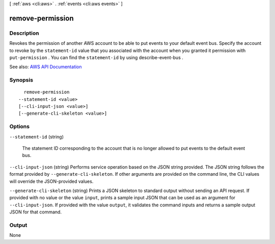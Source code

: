 [ :ref:`aws <cli:aws>` . :ref:`events <cli:aws events>` ]

.. _cli:aws events remove-permission:


*****************
remove-permission
*****************



===========
Description
===========



Revokes the permission of another AWS account to be able to put events to your default event bus. Specify the account to revoke by the ``statement-id`` value that you associated with the account when you granted it permission with ``put-permission`` . You can find the ``statement-id`` by using  describe-event-bus .



See also: `AWS API Documentation <https://docs.aws.amazon.com/goto/WebAPI/events-2015-10-07/RemovePermission>`_


========
Synopsis
========

::

    remove-permission
  --statement-id <value>
  [--cli-input-json <value>]
  [--generate-cli-skeleton <value>]




=======
Options
=======

``--statement-id`` (string)


  The statement ID corresponding to the account that is no longer allowed to put events to the default event bus.

  

``--cli-input-json`` (string)
Performs service operation based on the JSON string provided. The JSON string follows the format provided by ``--generate-cli-skeleton``. If other arguments are provided on the command line, the CLI values will override the JSON-provided values.

``--generate-cli-skeleton`` (string)
Prints a JSON skeleton to standard output without sending an API request. If provided with no value or the value ``input``, prints a sample input JSON that can be used as an argument for ``--cli-input-json``. If provided with the value ``output``, it validates the command inputs and returns a sample output JSON for that command.



======
Output
======

None